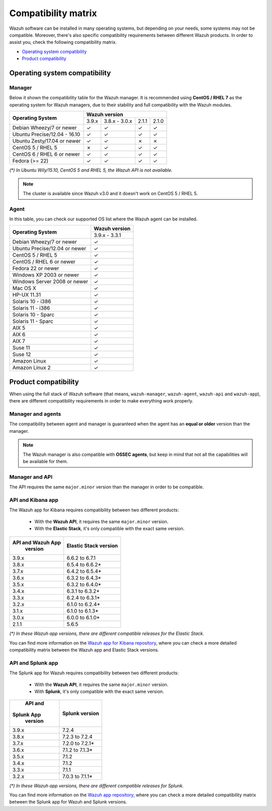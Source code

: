 .. Copyright (C) 2019 Wazuh, Inc.

.. _compatibility_matrix:

Compatibility matrix
====================

.. Wazuh software can be installed in many operating systems, but depending on what do want to install, some systems or version, are not compatible. To help you with this, you can check the compatibility matrix, which indicates what OS and Wazuh versions are compatible with your systems.

Wazuh software can be installed in many operating systems, but depending on your needs, some systems may not be compatible. Moreover, there's also specific compatibility requirements between different Wazuh products. In order to assist you, check the following compatibility matrix.

- `Operating system compatibility`_
- `Product compatibility`_

Operating system compatibility
------------------------------

Manager
^^^^^^^

Below it shown the compatibility table for the Wazuh manager. It is recommended using **CentOS / RHEL 7** as the operating system for Wazuh managers, due to their stability and full compatibility with the Wazuh modules.

+---------------------------------+-------------------------------------------+
|                                 |   **Wazuh version**                       |
+    **Operating System**         +--------+----------------+--------+--------+
|                                 |  3.9.x |  3.8.x - 3.0.x |  2.1.1 |  2.1.0 |
+---------------------------------+--------+----------------+--------+--------+
|    Debian Wheezy/7 or newer     |   ✓    |       ✓        |   ✓    |   ✓    |
+---------------------------------+--------+----------------+--------+--------+
|   Ubuntu Precise/12.04 - 16.10  |   ✓    |       ✓        |   ✓    |   ✓    |
+---------------------------------+--------+----------------+--------+--------+
|   Ubuntu Zesty/17.04 or newer   |   ✓    |       ✓        |   ✗    |   ✗    |
+---------------------------------+--------+----------------+--------+--------+
|    CentOS 5 / RHEL 5            |   ✗    |       ✓        |   ✓    |   ✓    |
+---------------------------------+--------+----------------+--------+--------+
|    CentOS 6 / RHEL 6 or newer   |   ✓    |       ✓        |   ✓    |   ✓    |
+---------------------------------+--------+----------------+--------+--------+
|       Fedora (>= 22)            |   ✓    |       ✓        |   ✓    |   ✓    |
+---------------------------------+--------+----------------+--------+--------+

*(\*) In Ubuntu Wily/15.10, CentOS 5 and RHEL 5, the Wazuh API is not available.*

.. note::

    The cluster is available since Wazuh v3.0 and it doesn't work on CentOS 5 / RHEL 5.

Agent
^^^^^

In this table, you can check our supported OS list where the Wazuh agent can be installed.

+----------------------------------+-----------------+
|                                  |**Wazuh version**|
+       **Operating System**       +-----------------+
|                                  |  3.9.x - 3.3.1  |
+----------------------------------+-----------------+
|   Debian Wheezy/7 or newer       |   ✓             |
+----------------------------------+-----------------+
|   Ubuntu Precise/12.04 or newer  |   ✓             |
+----------------------------------+-----------------+
|   CentOS 5 / RHEL 5              |   ✓             |
+----------------------------------+-----------------+
|   CentOS / RHEL 6 or newer       |   ✓             |
+----------------------------------+-----------------+
|   Fedora 22 or newer             |   ✓             |
+----------------------------------+-----------------+
|   Windows XP 2003 or newer       |   ✓             |
+----------------------------------+-----------------+
|   Windows Server 2008 or newer   |   ✓             |
+----------------------------------+-----------------+
|   Mac OS X                       |   ✓             |
+----------------------------------+-----------------+
|   HP-UX 11.31                    |   ✓             |
+----------------------------------+-----------------+
|   Solaris 10 - i386              |   ✓             |
+----------------------------------+-----------------+
|   Solaris 11 - i386              |   ✓             |
+----------------------------------+-----------------+
|   Solaris 10 - Sparc             |   ✓             |
+----------------------------------+-----------------+
|   Solaris 11 - Sparc             |   ✓             |
+----------------------------------+-----------------+
|   AIX 5                          |   ✓             |
+----------------------------------+-----------------+
|   AIX 6                          |   ✓             |
+----------------------------------+-----------------+
|   AIX 7                          |   ✓             |
+----------------------------------+-----------------+
|   Suse 11                        |   ✓             |
+----------------------------------+-----------------+
|   Suse 12                        |   ✓             |
+----------------------------------+-----------------+
|   Amazon Linux                   |   ✓             |
+----------------------------------+-----------------+
|   Amazon Linux 2                 |   ✓             |
+----------------------------------+-----------------+

Product compatibility
---------------------

When using the full stack of Wazuh software (that means, ``wazuh-manager``, ``wazuh-agent``, ``wazuh-api`` and ``wazuh-app``), there are different compatibility requirements in order to make everything work properly.

Manager and agents
^^^^^^^^^^^^^^^^^^

The compatibility between agent and manager is guaranteed when the agent has an **equal or older** version than the manager.

.. note::

    The Wazuh manager is also compatible with **OSSEC agents**, but keep in mind that not all the capabilities will be available for them.

Manager and API
^^^^^^^^^^^^^^^

The API requires the same ``major.minor`` version than the manager in order to be compatible.


API and Kibana app
^^^^^^^^^^^^^^^^^^

The Wazuh app for Kibana requires compatibility between two different products:

  - With the **Wazuh API**, it requires the same ``major.minor`` version.
  - With the **Elastic Stack**, it's only compatible with the exact same version.

+----------------------+---------------------------+
| **API and Wazuh App**|                           |
+     **version**      + **Elastic Stack version** +
|                      |                           |
+----------------------+---------------------------+
|      3.9.x           |      6.6.2 to 6.7.1       |
+----------------------+---------------------------+
|      3.8.x           |      6.5.4 to 6.6.2*      |
+----------------------+---------------------------+
|      3.7.x           |      6.4.2 to 6.5.4*      |
+----------------------+---------------------------+
|      3.6.x           |      6.3.2 to 6.4.3*      |
+----------------------+---------------------------+
|      3.5.x           |      6.3.2 to 6.4.0*      |
+----------------------+---------------------------+
|      3.4.x           |      6.3.1 to 6.3.2*      |
+----------------------+---------------------------+
|      3.3.x           |      6.2.4 to 6.3.1*      |
+----------------------+---------------------------+
|      3.2.x           |      6.1.0 to 6.2.4*      |
+----------------------+---------------------------+
|      3.1.x           |      6.1.0 to 6.1.3*      |
+----------------------+---------------------------+
|      3.0.x           |      6.0.0 to 6.1.0*      |
+----------------------+---------------------------+
|      2.1.1           |           5.6.5           |
+----------------------+---------------------------+

*(\*) In these Wazuh app versions, there are different compatible releases for the Elastic Stack.*

You can find more information on the `Wazuh app for Kibana repository <https://github.com/wazuh/wazuh-kibana-app#installation>`_, where you can check a more detailed compatibility matrix between the Wazuh app and Elastic Stack versions.

API and Splunk app
^^^^^^^^^^^^^^^^^^

The Splunk app for Wazuh requires compatibility between two different products:

  - With the **Wazuh API**, it requires the same ``major.minor`` version.
  - With **Splunk**, it's only compatible with the exact same version.

+-----------------+---------------------------+
|  **API and**    |                           |
+ **Splunk App**  +    **Splunk version**     +
|   **version**   |                           |
+-----------------+---------------------------+
|      3.9.x      |           7.2.4           |
+-----------------+---------------------------+
|      3.8.x      |      7.2.3 to 7.2.4       |
+-----------------+---------------------------+
|      3.7.x      |      7.2.0 to 7.2.1*      |
+-----------------+---------------------------+
|      3.6.x      |      7.1.2 to 7.1.3*      |
+-----------------+---------------------------+
|      3.5.x      |      7.1.2                |
+-----------------+---------------------------+
|      3.4.x      |      7.1.2                |
+-----------------+---------------------------+
|      3.3.x      |      7.1.1                |
+-----------------+---------------------------+
|      3.2.x      |      7.0.3 to 7.1.1*      |
+-----------------+---------------------------+

*(\*) In these Wazuh app versions, there are different compatible releases for Splunk.*

You can find more information on the `Wazuh app repository <https://github.com/wazuh/wazuh-splunk#installation>`_, where you can check a more detailed compatibility matrix between the Splunk app for Wazuh and Splunk versions.
